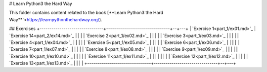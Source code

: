 # Learn Python3 the Hard Way

This folder contains content related to the book [**Learn Python3 the Hard Way**`<https://learnpythonthehardway.org/).

## Exercises
+--------------------------------+--------------------------------+--+---+
| `Exercise 1<part_1/ex01.md>`_  | `Exercise 14<part_2/ex14.md>`_ |  |   |
| `Exercise 2<part_1/ex02.md>`_  |                                |  |   |
| `Exercise 3<part_1/ex03.md>`_  |                                |  |   |
| `Exercise 4<part_1/ex04.md>`_  |                                |  |   |
| `Exercise 5<part_1/ex05.md>`_  |                                |  |   |
| `Exercise 6<part_1/ex06.md>`_  |                                |  |   |
| `Exercise 7<part_1/ex07.md>`_  |                                |  |   |
| `Exercise 8<part_1/ex08.md>`_  |                                |  |   |
| `Exercise 9<part_1/ex09.md>`_  |                                |  |   |
| `Exercise 10<part_1/ex10.md>`_ |                                |  |   |
| `Exercise 11<part_1/ex11.md>`_ |                                |  |   |                              |  |   |
| `Exercise 12<part_1/ex12.md>`_ |                                |  |   |
| `Exercise 13<part_1/ex13.md>`_ |                                |  |   |
+--------------------------------+--------------------------------+--+---+